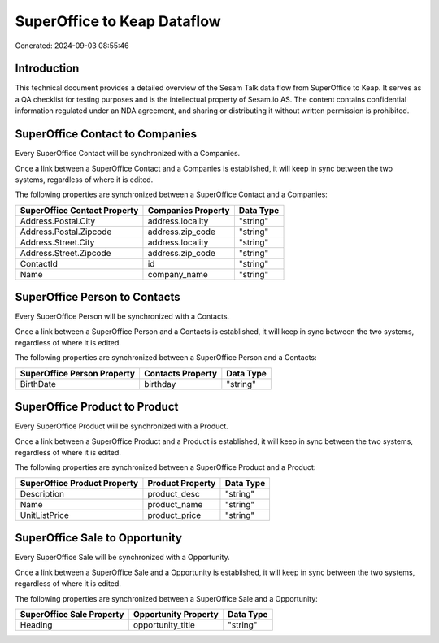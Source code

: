 ============================
SuperOffice to Keap Dataflow
============================

Generated: 2024-09-03 08:55:46

Introduction
------------

This technical document provides a detailed overview of the Sesam Talk data flow from SuperOffice to Keap. It serves as a QA checklist for testing purposes and is the intellectual property of Sesam.io AS. The content contains confidential information regulated under an NDA agreement, and sharing or distributing it without written permission is prohibited.

SuperOffice Contact to  Companies
---------------------------------
Every SuperOffice Contact will be synchronized with a  Companies.

Once a link between a SuperOffice Contact and a  Companies is established, it will keep in sync between the two systems, regardless of where it is edited.

The following properties are synchronized between a SuperOffice Contact and a  Companies:

.. list-table::
   :header-rows: 1

   * - SuperOffice Contact Property
     -  Companies Property
     -  Data Type
   * - Address.Postal.City
     - address.locality
     - "string"
   * - Address.Postal.Zipcode
     - address.zip_code
     - "string"
   * - Address.Street.City
     - address.locality
     - "string"
   * - Address.Street.Zipcode
     - address.zip_code
     - "string"
   * - ContactId
     - id
     - "string"
   * - Name
     - company_name
     - "string"


SuperOffice Person to  Contacts
-------------------------------
Every SuperOffice Person will be synchronized with a  Contacts.

Once a link between a SuperOffice Person and a  Contacts is established, it will keep in sync between the two systems, regardless of where it is edited.

The following properties are synchronized between a SuperOffice Person and a  Contacts:

.. list-table::
   :header-rows: 1

   * - SuperOffice Person Property
     -  Contacts Property
     -  Data Type
   * - BirthDate
     - birthday
     - "string"


SuperOffice Product to  Product
-------------------------------
Every SuperOffice Product will be synchronized with a  Product.

Once a link between a SuperOffice Product and a  Product is established, it will keep in sync between the two systems, regardless of where it is edited.

The following properties are synchronized between a SuperOffice Product and a  Product:

.. list-table::
   :header-rows: 1

   * - SuperOffice Product Property
     -  Product Property
     -  Data Type
   * - Description
     - product_desc
     - "string"
   * - Name
     - product_name
     - "string"
   * - UnitListPrice
     - product_price
     - "string"


SuperOffice Sale to  Opportunity
--------------------------------
Every SuperOffice Sale will be synchronized with a  Opportunity.

Once a link between a SuperOffice Sale and a  Opportunity is established, it will keep in sync between the two systems, regardless of where it is edited.

The following properties are synchronized between a SuperOffice Sale and a  Opportunity:

.. list-table::
   :header-rows: 1

   * - SuperOffice Sale Property
     -  Opportunity Property
     -  Data Type
   * - Heading
     - opportunity_title
     - "string"

